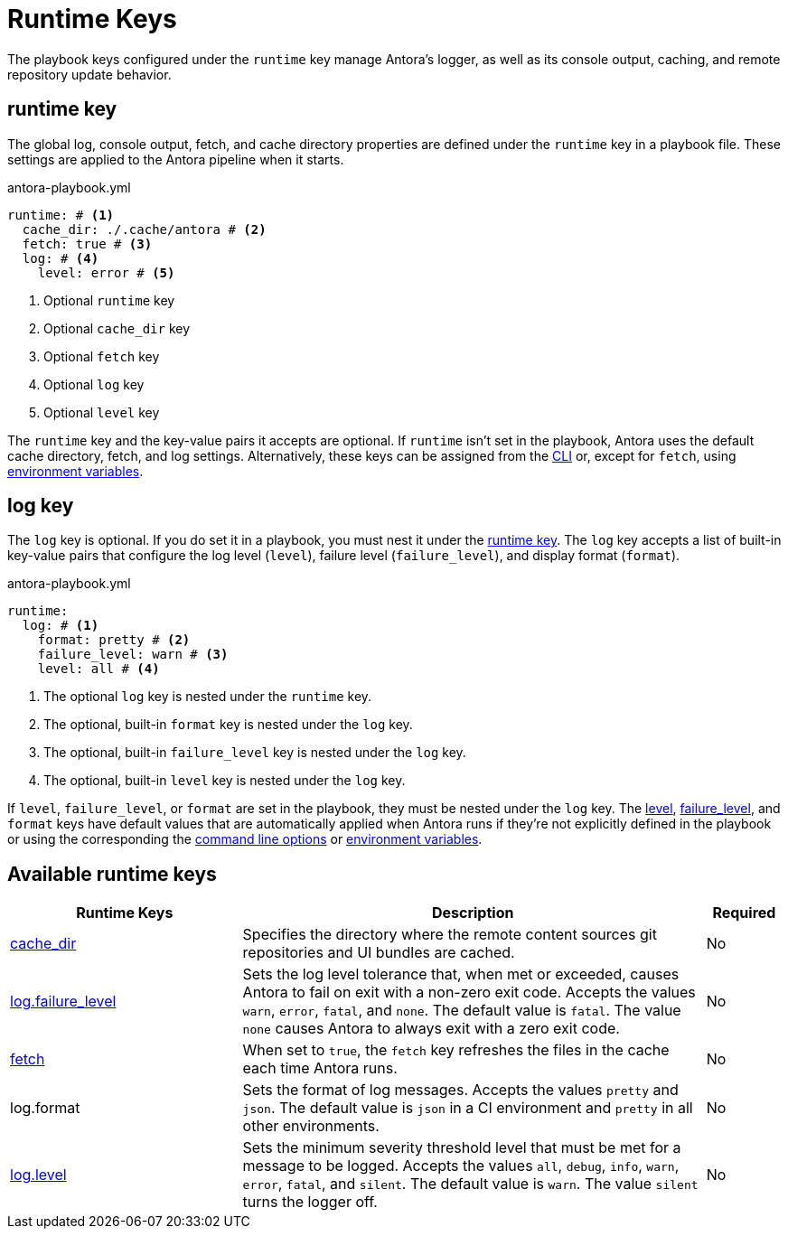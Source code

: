 = Runtime Keys

The playbook keys configured under the `runtime` key manage Antora's logger, as well as its console output, caching, and remote repository update behavior.

[#runtime-key]
== runtime key

The global log, console output, fetch, and cache directory properties are defined under the `runtime` key in a playbook file.
These settings are applied to the Antora pipeline when it starts.

.antora-playbook.yml
[source,yaml]
----
runtime: # <.>
  cache_dir: ./.cache/antora # <.>
  fetch: true # <.>
  log: # <.>
    level: error # <.>
----
<.> Optional `runtime` key
<.> Optional `cache_dir` key
<.> Optional `fetch` key
<.> Optional `log` key
<.> Optional `level` key

The `runtime` key and the key-value pairs it accepts are optional.
If `runtime` isn't set in the playbook, Antora uses the default cache directory, fetch, and log settings.
Alternatively, these keys can be assigned from the xref:cli:options.adoc#generate-options[CLI] or, except for `fetch`, using xref:playbook:environment-variables.adoc[environment variables].

[#log-key]
== log key

The `log` key is optional.
If you do set it in a playbook, you must nest it under the <<runtime-key,runtime key>>.
The `log` key accepts a list of built-in key-value pairs that configure the log level (`level`), failure level (`failure_level`), and display format (`format`).

.antora-playbook.yml
[source,yaml]
----
runtime:
  log: # <.>
    format: pretty # <.>
    failure_level: warn # <.>
    level: all # <.>
----
<.> The optional `log` key is nested under the `runtime` key.
<.> The optional, built-in `format` key is nested under the `log` key.
<.> The optional, built-in `failure_level` key is nested under the `log` key.
<.> The optional, built-in `level` key is nested under the `log` key.

If `level`, `failure_level`, or `format` are set in the playbook, they must be nested under the `log` key.
The xref:runtime-log-level.adoc#default[level], xref:runtime-log-failure-level.adoc#default[failure_level], and `format` keys have default values that are automatically applied when Antora runs if they're not explicitly defined in the playbook or using the corresponding the xref:cli:options.adoc#generate-options[command line options] or xref:playbook:environment-variables.adoc[environment variables].

[#runtime-reference]
== Available runtime keys

[cols="3,6,1"]
|===
|Runtime Keys |Description |Required

|xref:runtime-cache-dir.adoc[cache_dir]
|Specifies the directory where the remote content sources git repositories and UI bundles are cached.
|No

|xref:runtime-log-failure-level.adoc[log.failure_level]
|Sets the log level tolerance that, when met or exceeded, causes Antora to fail on exit with a non-zero exit code.
Accepts the values `warn`, `error`, `fatal`, and `none`.
The default value is `fatal`.
The value `none` causes Antora to always exit with a zero exit code.
|No

|xref:runtime-fetch.adoc[fetch]
|When set to `true`, the `fetch` key refreshes the files in the cache each time Antora runs.
|No

//xref:runtime-log-format.adoc[log.format]
|log.format
|Sets the format of log messages.
Accepts the values `pretty` and `json`.
The default value is `json` in a CI environment and `pretty` in all other environments.
|No

|xref:runtime-log-level.adoc[log.level]
|Sets the minimum severity threshold level that must be met for a message to be logged.
Accepts the values `all`, `debug`, `info`, `warn`, `error`, `fatal`, and `silent`.
The default value is `warn`.
The value `silent` turns the logger off.
|No
|===
